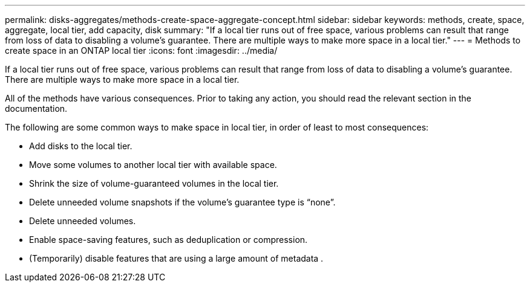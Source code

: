 ---
permalink: disks-aggregates/methods-create-space-aggregate-concept.html
sidebar: sidebar
keywords: methods, create, space, aggregate, local tier, add capacity, disk
summary: "If a local tier runs out of free space, various problems can result that range from loss of data to disabling a volume's guarantee. There are multiple ways to make more space in a local tier."
---
= Methods to create space in an ONTAP local tier
:icons: font
:imagesdir: ../media/

[.lead]
If a local tier runs out of free space, various problems can result that range from loss of data to disabling a volume's guarantee. There are multiple ways to make more space in a local tier.

All of the methods have various consequences. Prior to taking any action, you should read the relevant section in the documentation.

The following are some common ways to make space in local tier, in order of least to most consequences:

* Add disks to the local tier.

* Move some volumes to another local tier with available space.

* Shrink the size of volume-guaranteed volumes in the local tier.

* Delete unneeded volume snapshots if the volume's guarantee type is "`none`".

* Delete unneeded volumes.

* Enable space-saving features, such as deduplication or compression.

* (Temporarily) disable features that are using a large amount of metadata .

// 2025-Mar-6, ONTAPDOC-2850
// BURT 1485072, 08-30-2022
